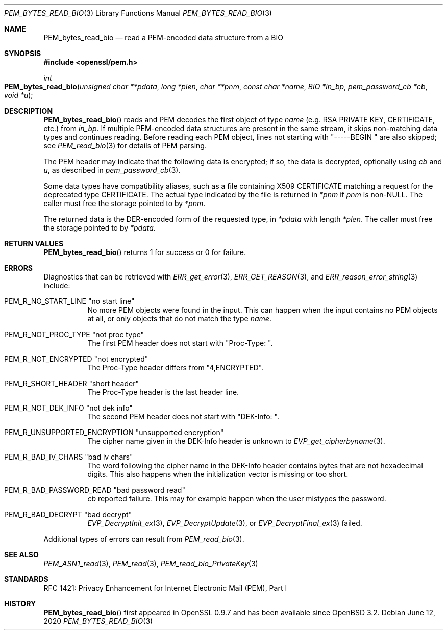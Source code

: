 .\" $OpenBSD: PEM_bytes_read_bio.3,v 1.4 2020/06/12 18:16:13 schwarze Exp $
.\" selective merge up to:
.\" OpenSSL PEM_bytes_read_bio.pod 7671342e Feb 29 15:47:12 2016 -0600
.\"
.\" This file is a derived work.
.\" The changes are covered by the following Copyright and license:
.\" Copyright (c) 2020 Ingo Schwarze <schwarze@openbsd.org>
.\"
.\" Permission to use, copy, modify, and distribute this software for any
.\" purpose with or without fee is hereby granted, provided that the above
.\" copyright notice and this permission notice appear in all copies.
.\"
.\" THE SOFTWARE IS PROVIDED "AS IS" AND THE AUTHOR DISCLAIMS ALL WARRANTIES
.\" WITH REGARD TO THIS SOFTWARE INCLUDING ALL IMPLIED WARRANTIES OF
.\" MERCHANTABILITY AND FITNESS. IN NO EVENT SHALL THE AUTHOR BE LIABLE FOR
.\" ANY SPECIAL, DIRECT, INDIRECT, OR CONSEQUENTIAL DAMAGES OR ANY DAMAGES
.\" WHATSOEVER RESULTING FROM LOSS OF USE, DATA OR PROFITS, WHETHER IN AN
.\" ACTION OF CONTRACT, NEGLIGENCE OR OTHER TORTIOUS ACTION, ARISING OUT OF
.\" OR IN CONNECTION WITH THE USE OR PERFORMANCE OF THIS SOFTWARE.
.\"
.\" The original file was written by Benjamin Kaduk <bkaduk at akamai dot com>.
.\" Copyright (c) 2017 The OpenSSL Project.  All rights reserved.
.\"
.\" Redistribution and use in source and binary forms, with or without
.\" modification, are permitted provided that the following conditions
.\" are met:
.\"
.\" 1. Redistributions of source code must retain the above copyright
.\"    notice, this list of conditions and the following disclaimer.
.\"
.\" 2. Redistributions in binary form must reproduce the above copyright
.\"    notice, this list of conditions and the following disclaimer in
.\"    the documentation and/or other materials provided with the
.\"    distribution.
.\"
.\" 3. All advertising materials mentioning features or use of this
.\"    software must display the following acknowledgment:
.\"    "This product includes software developed by the OpenSSL Project
.\"    for use in the OpenSSL Toolkit. (http://www.openssl.org/)"
.\"
.\" 4. The names "OpenSSL Toolkit" and "OpenSSL Project" must not be used to
.\"    endorse or promote products derived from this software without
.\"    prior written permission. For written permission, please contact
.\"    openssl-core@openssl.org.
.\"
.\" 5. Products derived from this software may not be called "OpenSSL"
.\"    nor may "OpenSSL" appear in their names without prior written
.\"    permission of the OpenSSL Project.
.\"
.\" 6. Redistributions of any form whatsoever must retain the following
.\"    acknowledgment:
.\"    "This product includes software developed by the OpenSSL Project
.\"    for use in the OpenSSL Toolkit (http://www.openssl.org/)"
.\"
.\" THIS SOFTWARE IS PROVIDED BY THE OpenSSL PROJECT ``AS IS'' AND ANY
.\" EXPRESSED OR IMPLIED WARRANTIES, INCLUDING, BUT NOT LIMITED TO, THE
.\" IMPLIED WARRANTIES OF MERCHANTABILITY AND FITNESS FOR A PARTICULAR
.\" PURPOSE ARE DISCLAIMED.  IN NO EVENT SHALL THE OpenSSL PROJECT OR
.\" ITS CONTRIBUTORS BE LIABLE FOR ANY DIRECT, INDIRECT, INCIDENTAL,
.\" SPECIAL, EXEMPLARY, OR CONSEQUENTIAL DAMAGES (INCLUDING, BUT
.\" NOT LIMITED TO, PROCUREMENT OF SUBSTITUTE GOODS OR SERVICES;
.\" LOSS OF USE, DATA, OR PROFITS; OR BUSINESS INTERRUPTION)
.\" HOWEVER CAUSED AND ON ANY THEORY OF LIABILITY, WHETHER IN CONTRACT,
.\" STRICT LIABILITY, OR TORT (INCLUDING NEGLIGENCE OR OTHERWISE)
.\" ARISING IN ANY WAY OUT OF THE USE OF THIS SOFTWARE, EVEN IF ADVISED
.\" OF THE POSSIBILITY OF SUCH DAMAGE.
.\"
.Dd $Mdocdate: June 12 2020 $
.Dt PEM_BYTES_READ_BIO 3
.Os
.Sh NAME
.Nm PEM_bytes_read_bio
.Nd read a PEM-encoded data structure from a BIO
.Sh SYNOPSIS
.In openssl/pem.h
.Ft int
.Fo PEM_bytes_read_bio
.Fa "unsigned char **pdata"
.Fa "long *plen"
.Fa "char **pnm"
.Fa "const char *name"
.Fa "BIO *in_bp"
.Fa "pem_password_cb *cb"
.Fa "void *u"
.Fc
.Sh DESCRIPTION
.Fn PEM_bytes_read_bio
reads and PEM decodes the first object of type
.Fa name
.Pq e.g. RSA PRIVATE KEY, CERTIFICATE, etc.\&
from
.Fa in_bp .
If multiple PEM-encoded data structures are present in the same stream,
it skips non-matching data types and continues reading.
Before reading each PEM object, lines not starting with
.Qq "-----BEGIN "
are also skipped; see
.Xr PEM_read_bio 3
for details of PEM parsing.
.Pp
The PEM header may indicate that the following data is encrypted; if so,
the data is decrypted, optionally using
.Fa cb
and
.Fa u ,
as described in
.Xr pem_password_cb 3 .
.Pp
Some data types have compatibility aliases, such as a file containing
X509 CERTIFICATE matching a request for the deprecated type CERTIFICATE.
The actual type indicated by the file is returned in
.Em *pnm
if
.Fa pnm
is
.Pf non- Dv NULL .
The caller must free the storage pointed to by
.Em *pnm .
.Pp
The returned data is the DER-encoded form of the requested type, in
.Em *pdata
with length
.Em *plen .
The caller must free the storage pointed to by
.Em *pdata .
.Sh RETURN VALUES
.Fn PEM_bytes_read_bio
returns 1 for success or 0 for failure.
.Sh ERRORS
Diagnostics that can be retrieved with
.Xr ERR_get_error 3 ,
.Xr ERR_GET_REASON 3 ,
and
.Xr ERR_reason_error_string 3
include:
.Bl -tag -width Ds
.It Dv PEM_R_NO_START_LINE Qq no start line
No more PEM objects were found in the input.
This can happen when the input contains no PEM objects at all,
or only objects that do not match the type
.Fa name .
.It Dv PEM_R_NOT_PROC_TYPE Qq not proc type
The first PEM header does not start with
.Qq "Proc-Type: " .
.It Dv PEM_R_NOT_ENCRYPTED Qq not encrypted
The Proc-Type header differs from
.Qq 4,ENCRYPTED .
.It Dv PEM_R_SHORT_HEADER Qq short header
The Proc-Type header is the last header line.
.It Dv PEM_R_NOT_DEK_INFO Qq not dek info
The second PEM header does not start with
.Qq "DEK-Info: " .
.It Dv PEM_R_UNSUPPORTED_ENCRYPTION Qq unsupported encryption
The cipher name given in the DEK-Info header is unknown to
.Xr EVP_get_cipherbyname 3 .
.It Dv PEM_R_BAD_IV_CHARS Qq "bad iv chars"
The word following the cipher name in the DEK-Info header
contains bytes that are not hexadecimal digits.
This also happens when the initialization vector is missing or too short.
.It Dv PEM_R_BAD_PASSWORD_READ Qq bad password read
.Fa cb
reported failure.
This may for example happen when the user mistypes the password.
.It Dv PEM_R_BAD_DECRYPT Qq bad decrypt
.Xr EVP_DecryptInit_ex 3 ,
.Xr EVP_DecryptUpdate 3 ,
or
.Xr EVP_DecryptFinal_ex 3
failed.
.El
.Pp
Additional types of errors can result from
.Xr PEM_read_bio 3 .
.Sh SEE ALSO
.Xr PEM_ASN1_read 3 ,
.Xr PEM_read 3 ,
.Xr PEM_read_bio_PrivateKey 3
.Sh STANDARDS
RFC 1421: Privacy Enhancement for Internet Electronic Mail (PEM), Part I
.Sh HISTORY
.Fn PEM_bytes_read_bio
first appeared in OpenSSL 0.9.7 and has been available since
.Ox 3.2 .
